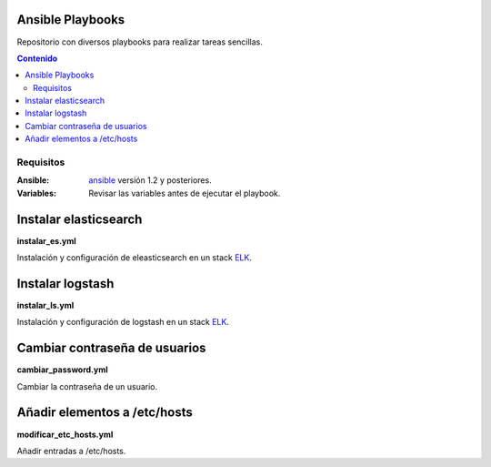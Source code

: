 *****************
Ansible Playbooks
*****************

Repositorio con diversos playbooks para realizar tareas sencillas.

.. contents:: Contenido

Requisitos
==========

:Ansible: `ansible`_ versión 1.2 y posteriores.
:Variables: Revisar las variables antes de ejecutar el playbook.

**********************
Instalar elasticsearch
**********************

**instalar_es.yml**

Instalación y configuración de eleasticsearch en un stack ELK_.

*****************
Instalar logstash
*****************

**instalar_ls.yml**

Instalación y configuración de logstash en un stack ELK_.

******************************
Cambiar contraseña de usuarios
******************************

**cambiar_password.yml**

Cambiar la contraseña de un usuario.

*****************************
Añadir elementos a /etc/hosts
*****************************

**modificar_etc_hosts.yml**

Añadir entradas a /etc/hosts.

.. _ELK: https://www.elastic.co/products
.. _ansible: http://www.ansible.com/home